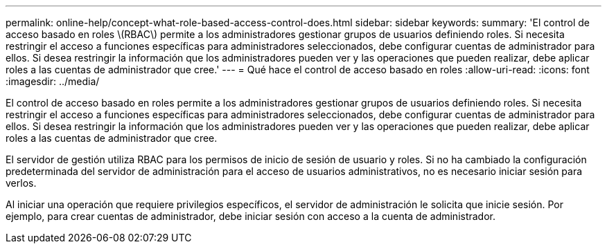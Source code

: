 ---
permalink: online-help/concept-what-role-based-access-control-does.html 
sidebar: sidebar 
keywords:  
summary: 'El control de acceso basado en roles \(RBAC\) permite a los administradores gestionar grupos de usuarios definiendo roles. Si necesita restringir el acceso a funciones específicas para administradores seleccionados, debe configurar cuentas de administrador para ellos. Si desea restringir la información que los administradores pueden ver y las operaciones que pueden realizar, debe aplicar roles a las cuentas de administrador que cree.' 
---
= Qué hace el control de acceso basado en roles
:allow-uri-read: 
:icons: font
:imagesdir: ../media/


[role="lead"]
El control de acceso basado en roles permite a los administradores gestionar grupos de usuarios definiendo roles. Si necesita restringir el acceso a funciones específicas para administradores seleccionados, debe configurar cuentas de administrador para ellos. Si desea restringir la información que los administradores pueden ver y las operaciones que pueden realizar, debe aplicar roles a las cuentas de administrador que cree.

El servidor de gestión utiliza RBAC para los permisos de inicio de sesión de usuario y roles. Si no ha cambiado la configuración predeterminada del servidor de administración para el acceso de usuarios administrativos, no es necesario iniciar sesión para verlos.

Al iniciar una operación que requiere privilegios específicos, el servidor de administración le solicita que inicie sesión. Por ejemplo, para crear cuentas de administrador, debe iniciar sesión con acceso a la cuenta de administrador.

